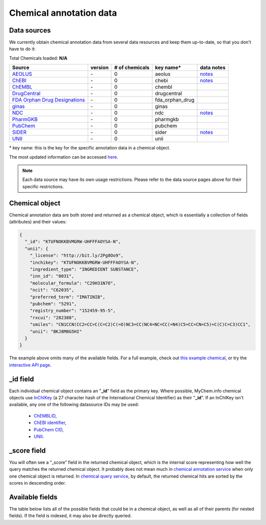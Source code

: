 .. Data

Chemical annotation data
************************

.. _data_sources:

Data sources
------------

We currently obtain chemical annotation data from several data resources and
keep them up-to-date, so that you don't have to do it:

.. _AEOLUS: http://www.nature.com/articles/sdata201626
.. _ChEBI: https://www.ebi.ac.uk/chebi/
.. _ChEMBL: https://www.ebi.ac.uk/chembl/
.. _DrugCentral: http://drugcentral.org/
.. _FDA Orphan Drug Designations: https://www.accessdata.fda.gov/scripts/opdlisting/oopd/
.. _ginas: https://ginas.ncats.nih.gov
.. _NDC: http://www.fda.gov/Drugs/InformationOnDrugs/ucm142438.htm
.. _PharmGKB: https://www.pharmgkb.org/
.. _PubChem: https://pubchem.ncbi.nlm.nih.gov/
.. _SIDER: http://sideeffects.embl.de/
.. _UNII: https://fdasis.nlm.nih.gov/srs/


.. raw:: html

    <div class='metadata-table'>

Total Chemicals loaded: **N/A**

+---------------------------------+---------------+---------------------------+-----------------+------------------------------------------+
| Source                          | version       | # of chemicals            | key name*       |  data notes                              |
+=================================+===============+===========================+=================+==========================================+
| `AEOLUS`_                       | \-            | 0                         | aeolus          |  `notes <data_source.html#aeolus>`_      |
+---------------------------------+---------------+---------------------------+-----------------+------------------------------------------+
| `ChEBI`_                        | \-            | 0                         | chebi           |  `notes <data_source.html#chebi>`_       |
+---------------------------------+---------------+---------------------------+-----------------+------------------------------------------+
| `ChEMBL`_                       | \-            | 0                         | chembl          |                                          |
+---------------------------------+---------------+---------------------------+-----------------+------------------------------------------+
| `DrugCentral`_                  | \-            | 0                         | drugcentral     |                                          |
+---------------------------------+---------------+---------------------------+-----------------+------------------------------------------+
| `FDA Orphan Drug Designations`_ | \-            | 0                         | fda_orphan_drug |                                          |
+---------------------------------+---------------+---------------------------+-----------------+------------------------------------------+
| `ginas`_                        | \-            | 0                         | ginas           |                                          |
+---------------------------------+---------------+---------------------------+-----------------+------------------------------------------+
| `NDC`_                          | \-            | 0                         | ndc             |  `notes <data_source.html#ndc>`_         |
+---------------------------------+---------------+---------------------------+-----------------+------------------------------------------+
| `PharmGKB`_                     | \-            | 0                         | pharmgkb        |                                          |
+---------------------------------+---------------+---------------------------+-----------------+------------------------------------------+
| `PubChem`_                      | \-            | 0                         | pubchem         |                                          |
+---------------------------------+---------------+---------------------------+-----------------+------------------------------------------+
| `SIDER`_                        | \-            | 0                         | sider           |  `notes <data_source.html#sider>`_       |
+---------------------------------+---------------+---------------------------+-----------------+------------------------------------------+
| `UNII`_                         | \-            | 0                         | unii            |                                          |
+---------------------------------+---------------+---------------------------+-----------------+------------------------------------------+


.. raw:: html

    </div>

\* key name: this is the key for the specific annotation data in a chemical object.

The most updated information can be accessed `here <http://mychem.info/v1/metadata>`_.

.. note:: Each data source may have its own usage restrictions. Please refer to the data source pages above for their specific restrictions.


.. _chemical_object:

Chemical object
---------------

Chemical annotation data are both stored and returned as a chemical object, which
is essentially a collection of fields (attributes) and their values:

.. code-block:: json


    {
      "_id": "KTUFNOKKBVMGRW-UHFFFAOYSA-N",
      "unii": {
        "_license": "http://bit.ly/2Pg8Oo9",
        "inchikey": "KTUFNOKKBVMGRW-UHFFFAOYSA-N",
        "ingredient_type": "INGREDIENT SUBSTANCE",
        "inn_id": "8031",
        "molecular_formula": "C29H31N7O",
        "ncit": "C62035",
        "preferred_term": "IMATINIB",
        "pubchem": "5291",
        "registry_number": "152459-95-5",
        "rxcui": "282388",
        "smiles": "CN1CCN(CC2=CC=C(C=C2)C(=O)NC3=CC(NC4=NC=CC(=N4)C5=CC=CN=C5)=C(C)C=C3)CC1",
        "unii": "BKJ8M8G5HI"
      }
    }


The example above omits many of the available fields.  For a full example,
check out `this example chemical <http://mychem.info/v1/chem/KTUFNOKKBVMGRW-UHFFFAOYSA-N>`_, or try the `interactive API page <http://mychem.info/v1/api>`_.


_id field
---------

Each individual chemical object contains an "**_id**" field as the primary key.  Where possible, MyChem.info chemical objects use `InChIKey <https://en.wikipedia.org/wiki/International_Chemical_Identifier#InChIKey>`_ (a 27 character hash of the International Chemical Identifier) as their "**_id**".  If an InChIKey isn't available, any one of the following datasource IDs may be used:

    * `ChEMBLID <https://www.ebi.ac.uk/chembl/faq#faq40>`_,
    * `ChEBI identifier <http://www.ebi.ac.uk/chebi/aboutChebiForward.do>`_,
    * `PubChem CID <https://pubchem.ncbi.nlm.nih.gov/search/help_search.html#Cid>`_,
    * `UNII <https://www.fda.gov/ForIndustry/DataStandards/SubstanceRegistrationSystem-UniqueIngredientIdentifierUNII/>`__.

_score field
------------

You will often see a “_score” field in the returned chemical object, which is the internal score representing how well the query matches the returned chemical object. It probably does not mean much in `chemical annotation service <data.html>`_ when only one chemical object is returned. In `chemical query service <chem_query_service.html>`_, by default, the returned chemical hits are sorted by the scores in descending order.


.. _available_fields:

Available fields
----------------

The table below lists all of the possible fields that could be in a chemical object, as well as all of their parents (for nested fields).  If the field is indexed, it may also be directly queried.


.. raw:: html

    <table class='indexed-field-table stripe'>
        <thead>
            <tr>
                <th>Field</th>
                <th>Indexed</th>
                <th>Type</th>
                <th>Notes</th>
            </tr>
        </thead>
        <tbody>
        </tbody>
    </table>

    <div id="spacer" style="height:300px"></div>
